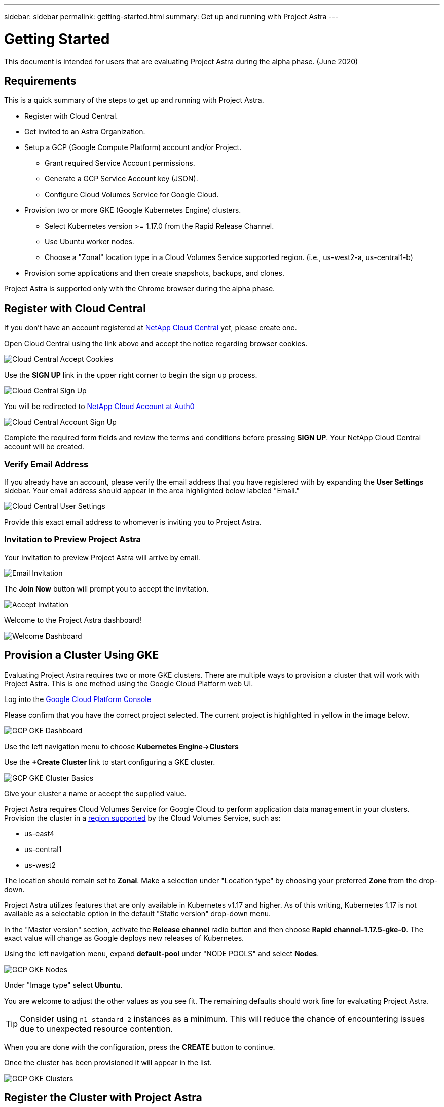---
sidebar: sidebar
permalink: getting-started.html
summary: Get up and running with Project Astra
---

= Getting Started
:imagesdir: assets/getting-started/

This document is intended for users that are evaluating Project Astra during the
alpha phase. (June 2020)

== Requirements

This is a quick summary of the steps to get up and running with Project Astra.

* Register with Cloud Central.
* Get invited to an Astra Organization.
* Setup a GCP (Google Compute Platform) account and/or Project.
** Grant required Service Account permissions.
** Generate a GCP Service Account key (JSON).
** Configure Cloud Volumes Service for Google Cloud.
* Provision two or more GKE (Google Kubernetes Engine) clusters.
** Select Kubernetes version >= 1.17.0 from the Rapid Release Channel.
** Use Ubuntu worker nodes.
** Choose a "Zonal" location type in a Cloud Volumes Service supported region. (i.e., us-west2-a, us-central1-b)
* Provision some applications and then create snapshots, backups, and clones.

Project Astra is supported only with the Chrome browser during the alpha phase.

== Register with Cloud Central

If you don't have an account registered at https://cloud.netapp.com/home[NetApp Cloud Central] yet, please create one.

Open Cloud Central using the link above and accept the notice regarding browser cookies.

image::cloud-central-register-accept-cookies.png[Cloud Central Accept Cookies]

Use the *SIGN UP* link in the upper right corner to begin the sign up process.

image::cloud-central-sign-up.png[Cloud Central Sign Up]

You will be redirected to https://netapp-cloud-account.auth0.com[NetApp Cloud Account at Auth0]

image::cloud-central-account-sign-up.png[Cloud Central Account Sign Up]

Complete the required form fields and review the terms and conditions before pressing *SIGN UP*. Your NetApp Cloud Central account will be created.

=== Verify Email Address

If you already have an account, please verify the email address that you have registered with by expanding the *User Settings* sidebar. Your email address should appear in the area highlighted below labeled "Email."

image::cloud-central-user-settings.png[Cloud Central User Settings]

Provide this exact email address to whomever is inviting you to Project Astra.

=== Invitation to Preview Project Astra

Your invitation to preview Project Astra will arrive by email.

image::email-invitation-to-join.png[Email Invitation]

The *Join Now* button will prompt you to accept the invitation.

image::accept-invitation.png[Accept Invitation]

Welcome to the Project Astra dashboard!

image::astra-welcome-dashboard-revised.png[Welcome Dashboard]

== Provision a Cluster Using GKE

Evaluating Project Astra requires two or more GKE clusters. There are multiple ways to provision a cluster that will work with Project Astra. This is one method using the Google Cloud Platform web UI.

Log into the https://console.cloud.google.com[Google Cloud Platform Console]

Please confirm that you have the correct project selected. The current project is highlighted in yellow in the image below.

image::gcp-gke-dashboard.png[GCP GKE Dashboard]

Use the left navigation menu to choose *Kubernetes Engine->Clusters*

Use the *+Create Cluster* link to start configuring a GKE cluster.

image::gcp-gke-cluster-basics.png[GCP GKE Cluster Basics]

Give your cluster a name or accept the supplied value.

Project Astra requires Cloud Volumes Service for Google Cloud to perform application data management in your clusters. Provision the cluster in a https://cloud.netapp.com/cloud-volumes-global-regions[region supported] by the Cloud Volumes Service, such as:

* us-east4
* us-central1
* us-west2

The location should remain set to *Zonal*. Make a selection under "Location type" by choosing your preferred *Zone* from the drop-down.

Project Astra utilizes features that are only available in Kubernetes v1.17 and higher. As of this writing, Kubernetes 1.17 is not available as a selectable option in the default "Static version" drop-down menu.

In the "Master version" section, activate the *Release channel* radio button and then choose *Rapid channel-1.17.5-gke-0*. The exact value will change as Google deploys new releases of Kubernetes.

Using the left navigation menu, expand *default-pool* under "NODE POOLS" and select *Nodes*.

image::gcp-gke-nodes.png[GCP GKE Nodes]

Under "Image type" select *Ubuntu*.

You are welcome to adjust the other values as you see fit. The remaining defaults should work fine for evaluating Project Astra.

TIP: Consider using `n1-standard-2` instances as a minimum. This will reduce the chance of encountering issues due to unexpected resource contention.

When you are done with the configuration, press the *CREATE* button to continue.

Once the cluster has been provisioned it will appear in the list.

image::gcp-gke-clusters.png[GCP GKE Clusters]

== Register the Cluster with Project Astra

Log into Project Astra at https://astra.netapp.com. The first time you log in you'll be notified to accept cookies.

image::astra-welcome-dashboard.png[Astra Welcome Dashboard]

Use the left navigation menu to select *Compute* under *DATA*.

Click the *+ Add compute* button to begin the cluster registration process.

image::astra-compute-add-cluster-empty.png[Astra Compute Add Cluster Empty]

The default provider is set to "Google Cloud Platform." Microsoft Azure and AWS are not available during the alpha.

image::astra-select-provider.png[Astra Select Provider]

The cluster registration process requires a GCP service account file. This may be generated in the GCP console - IAM section.

Project Astra will automatically validate the service account to verify it has access to the necessary APIs and roles.

 More information on creating the service account with the required roles can can be found in link:credentials-gcp.html[Credentials GCP].

Once you have the service account JSON saved as a file, use the "Upload file" option. (Highlighted in yellow in the image above.)

image::astra-sa-upload-file.png[Service Account JSON Upload File]

Choose the appropriate `.json` file and upload it. If you prefer to copy and paste the service account JSON, choose "Paste from Clipboard." If you have previously added a service account, you can select it from the "Use existing" tab.

image::astra-sa-file-uploaded.png[Service Account JSON File Uploaded]

"Service account name" will be automatically generated based on the `client_email` value contained in the service account JSON. You are welcome to change it if you wish. This value will appear later under "Use existing" to identify this set of service account credentials.

Press the *Discover clusters* button to continue. You will see a list of Kubernetes clusters that are currently provisioned.

image::astra-add-compute-select-a-cluster.png[Add Compute Select a Cluster]

Choose a cluster by clicking the *Not selected* button. *Not selected* will update to *Selected* with a blue checkmark. Continue by pressing the *Configure storage* button.

image::astra-add-compute-cluster-selected.png[Add Compute Cluster Selected]

In this configuration step, choose a storage class and press *Review information*.

image::add-compute-select-storage-type.png[Add Compute Select Storage Type]

Please review the information presented on the summary screen.

image::add-compute-review-selection.png[Add Compute Review Selection]

You can navigate back to previous steps if you notice something that needs to be changed. When it all looks good, press *Add compute*.

image::add-compute-cluster-status-updating.png[Add Compute Cluster Status Updating]

An information block will provide progress updates as the Kubernetes cluster is registered with Project Astra. When the process completes, the Add Compute wizard will close by itself and you will see your cluster showing as *Available*.

image::add-compute-complete.png[Add Compute Complete]

Register a second cluster by repeating the steps. Once you have two clusters showing as *Available* please continue to the test plan and explore Project Astra.

(C)2020 NetApp, Inc. All rights reserved.
— NETAPP CONFIDENTIAL —
NetApp Confidential Information Subject to the Mutual Nondisclosure Agreement
All information disclosed in this document is furnished in confidence by NetApp to you with the understanding that it is NetApp confidential information pursuant to the Mutual Nondisclosure Agreement between the parties and shall be treated as such by you. The information provided in this document is for exploratory purposes only and is subject to change without notice and without liability or obligation to NetApp. NetApp retains all right, title, and interest in and to all information contained in this document, all derivative works of such information and all intellectual property rights embodied therein.
